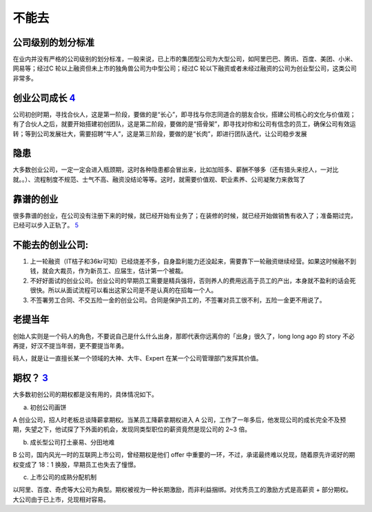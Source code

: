 
不能去
======

公司级别的划分标准
------------------

在业内并没有严格的公司级别的划分标准，一般来说，已上市的集团型公司为大型公司，如阿里巴巴、腾讯、百度、美团、小米、网易等；经过C
轮以上融资但未上市的独角兽公司为中型公司；经过C
轮以下融资或者未经过融资的公司为创业型公司，这类公司非常多。

创业公司成长 `4 <https://coffee.pmcaff.com/article/2568729127965824/pmcaff?utm_source=forum>`__
-----------------------------------------------------------------------------------------------

公司初创时期，寻找合伙人，这是第一阶段，要做的是“长心”，即寻找与你志同道合的朋友合伙，搭建公司核心的文化与价值观；有了合伙人之后，就要开始搭建初创团队，这是第二阶段，要做的是“搭骨架”，即寻找对你和公司有信念的员工，确保公司有效运转；等到公司发展壮大，需要招聘“牛人”，这是第三阶段，要做的是“长肉”，即进行团队迭代，让公司稳步发展

隐患
----

大多数创业公司，一定一定会进入瓶颈期，这时各种隐患都会冒出来，比如加班多、薪酬不够多（还有猎头来挖人，一对比就。。）、流程制度不规范、士气不高、融资没结论等等。这时，就需要价值观、职业素养、公司凝聚力来救驾了

靠谱的创业
----------

很多靠谱的创业，在公司没有注册下来的时候，就已经开始有业务了；在装修的时候，就已经开始做销售有收入了；准备期过完，已经可以步入正轨了。
`5 <https://blog.csdn.net/liwei16611/article/details/100894158>`__

不能去的创业公司:
-----------------

1. 上一轮融资（IT桔子和36kr可知）已经烧差不多，自身盈利能力还没起来，需要靠下一轮融资继续经营。如果这时候融不到钱，就会大裁员，作为新员工、应届生，估计第一个被裁。
2. 不好好面试的创业公司。创业公司的早期员工需要是精兵强将，否则养人的费用远高于员工的产出，本身就不盈利的话会死很快。所以从面试流程可以看出这家公司是不是认真的在招每一个人。
3. 不签署劳工合同、不交五险一金的创业公司。合同是保护员工的，不签署对员工很不利，五险一金更不用说了。

老提当年
--------

创始人实则是一个码人的角色，不要说自己是什么什么出身，那即代表你远离你的「出身」很久了，long
long ago 的 story 不必再提，好汉不提当年弱，更不要提当年勇。

码人，就是让一直擅长某一个领域的大神、大牛、Expert
在某一个公司管理部门发挥其价值。

期权？ `3 <https://www.zhihu.com/pub/reader/119583028/chapter/1057335985750228992>`__
-------------------------------------------------------------------------------------

大多数初创公司的期权都是没有用的，具体情况如下。

a. 初创公司画饼

A 创业公司，招人时老板总谈降薪拿期权。当某员工降薪拿期权进入 A
公司，工作了一年多后，他发现公司的成长完全不及预期，失望之下，他试探了下外面的机会，发现同类型职位的薪资竟然是现公司的
2~3 倍。

b. 成长型公司打土豪易、分田地难

B 公司，国内风光一时的互联网上市公司，曾经期权是他们 offer
中重要的一环，不过，承诺最终难以兑现，随着原先许诺好的期权变成了 18：1
换股，早期员工也失去了憧憬。

c. 上市公司的成熟分配机制

以阿里、百度、奇虎等大公司为典型。期权被视为一种长期激励，而非利益捆绑。对优秀员工的激励方式是高薪资
+ 部分期权。大公司由于已上市，兑现相对容易。
